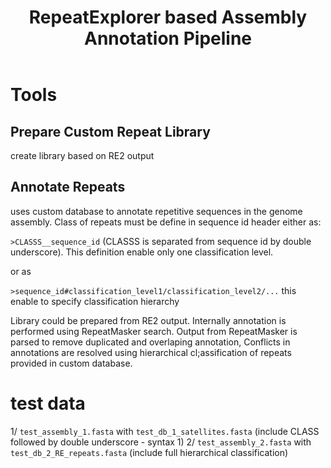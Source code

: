 #+TITLE: RepeatExplorer based Assembly Annotation Pipeline

* Tools
** *Prepare Custom Repeat Library* 
create library based on RE2 output

** Annotate Repeats

uses custom database to annotate repetitive sequences in the genome assembly. Class of repeats must be define in sequence id header either as:

~>CLASSS__sequence_id~ (CLASSS is separated from sequence id by double underscore). This definition enable only one classification level.

or as 

~>sequence_id#classification_level1/classification_level2/...~ this enable to specify classification hierarchy

Library could be prepared from RE2 output. Internally annotation is performed using RepeatMasker search. Output from RepeatMasker is parsed to remove duplicated and overlaping annotation, Conflicts in annotations are resolved using hierarchical cl;assification of repeats provided in custom database.

* test data

1/ ~test_assembly_1.fasta~ with ~test_db_1_satellites.fasta~ (include CLASS followed by double underscore - syntax 1)
2/ ~test_assembly_2.fasta~ with ~test_db_2_RE_repeats.fasta~ (include full hierarchical classification)


